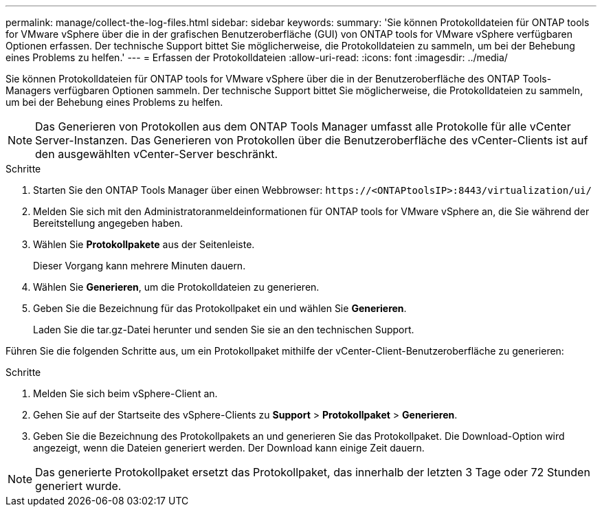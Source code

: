 ---
permalink: manage/collect-the-log-files.html 
sidebar: sidebar 
keywords:  
summary: 'Sie können Protokolldateien für ONTAP tools for VMware vSphere über die in der grafischen Benutzeroberfläche (GUI) von ONTAP tools for VMware vSphere verfügbaren Optionen erfassen.  Der technische Support bittet Sie möglicherweise, die Protokolldateien zu sammeln, um bei der Behebung eines Problems zu helfen.' 
---
= Erfassen der Protokolldateien
:allow-uri-read: 
:icons: font
:imagesdir: ../media/


[role="lead"]
Sie können Protokolldateien für ONTAP tools for VMware vSphere über die in der Benutzeroberfläche des ONTAP Tools-Managers verfügbaren Optionen sammeln.  Der technische Support bittet Sie möglicherweise, die Protokolldateien zu sammeln, um bei der Behebung eines Problems zu helfen.


NOTE: Das Generieren von Protokollen aus dem ONTAP Tools Manager umfasst alle Protokolle für alle vCenter Server-Instanzen.  Das Generieren von Protokollen über die Benutzeroberfläche des vCenter-Clients ist auf den ausgewählten vCenter-Server beschränkt.

.Schritte
. Starten Sie den ONTAP Tools Manager über einen Webbrowser: `\https://<ONTAPtoolsIP>:8443/virtualization/ui/`
. Melden Sie sich mit den Administratoranmeldeinformationen für ONTAP tools for VMware vSphere an, die Sie während der Bereitstellung angegeben haben.
. Wählen Sie *Protokollpakete* aus der Seitenleiste.
+
Dieser Vorgang kann mehrere Minuten dauern.

. Wählen Sie *Generieren*, um die Protokolldateien zu generieren.
. Geben Sie die Bezeichnung für das Protokollpaket ein und wählen Sie *Generieren*.
+
Laden Sie die tar.gz-Datei herunter und senden Sie sie an den technischen Support.



Führen Sie die folgenden Schritte aus, um ein Protokollpaket mithilfe der vCenter-Client-Benutzeroberfläche zu generieren:

.Schritte
. Melden Sie sich beim vSphere-Client an.
. Gehen Sie auf der Startseite des vSphere-Clients zu *Support* > *Protokollpaket* > *Generieren*.
. Geben Sie die Bezeichnung des Protokollpakets an und generieren Sie das Protokollpaket. Die Download-Option wird angezeigt, wenn die Dateien generiert werden. Der Download kann einige Zeit dauern.



NOTE: Das generierte Protokollpaket ersetzt das Protokollpaket, das innerhalb der letzten 3 Tage oder 72 Stunden generiert wurde.
